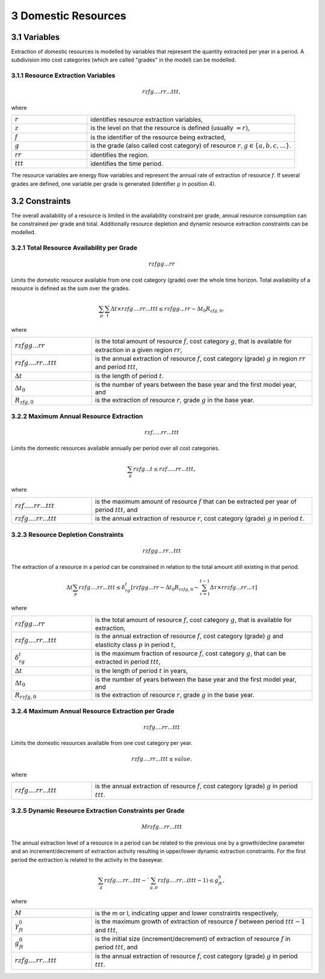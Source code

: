 3 Domestic Resources 
====
3.1 	Variables
----
Extraction of domestic resources is modelled by variables that represent the quantity extracted per year in a period. A subdivision into cost categories (which are called "grades" in the model) can be modelled.

3.1.1 	Resource Extraction  Variables
~~~~~~~~~~~~~~~~~
.. math::
   rzfg....rr...ttt,

where

.. list-table:: 
   :widths: 40 110
   :header-rows: 0

   * - :math:`r`
     - identifies resource extraction variables,
   * - :math:`z`
     - is the level on that the resource is defined (usually :math:`= r)`,
   * - :math:`f`
     - is the identifier of the resource being extracted,
   * - :math:`g`
     - is the grade (also called cost category) of resource :math:`r, g \in \{a, b, c, ...\}`.
   * - :math:`rr`
     - identifies the region.
   * - :math:`ttt`
     - identifies the time period.

The resource variables are energy flow variables and represent the annual rate of extraction of resource :math:`f`. If several grades are defined, one variable per grade is generated (identifier :math:`g` in position 4). 

3.2 	Constraints
----
The overall availability of a resource is limited in the availability constraint per grade, annual resource consumption can be constrained per grade and total. Additionally resource depletion and dynamic resource extraction constraints can be modelled.


3.2.1 	Total Resource Availability per Grade
~~~~~~~~~~~~~~~~~

.. math::
   rzfgg...rr

Limits the domestic resource available from one cost category (grade) over the whole time horizon. Total availability of a resource is defined  as the sum over the grades.

.. math::
   \sum_p\sum_t\Delta t\times rzfg....rr...ttt \leq rzfgg...rr - \Delta t_0R_{zfg,0},

where

.. list-table:: 
   :widths: 40 110
   :header-rows: 0

   * - :math:`rzfgg...rr`
     - is the total amount of resource :math:`f`, cost category :math:`g`, that is available for extraction in a given region :math:`rr`,
   * - :math:`rzfg....rr...ttt`
     - is the annual extraction of resource :math:`f`, cost category (grade) :math:`g`  in region :math:`rr` and period :math:`ttt`,
   * - :math:`\Delta t`
     - is the length of period :math:`t`.
   * - :math:`\Delta t_0`
     - is the number of years between the base year and the first model year, and 
   * - :math:`R_{zfg,0}`
     - is the extraction of resource :math:`r`, grade :math:`g` in the base year.


3.2.2 	Maximum Annual Resource Extraction
~~~~~~~~~~~~~~~~~
.. math::
   rzf.....rr...ttt

Limits the domestic resources available annually per period over all cost categories.

.. math::
   \sum_g rzfg...t \leq rzf.....rr...ttt,

where

.. list-table:: 
   :widths: 40 110
   :header-rows: 0

   * - :math:`rzf.....rr...ttt`
     - is the maximum amount of resource :math:`f` that can be extracted per year of period :math:`ttt`, and
   * - :math:`rzfg....rr...ttt`
     - is the annual extraction of resource :math:`r`, cost category (grade) :math:`g`  in period :math:`t`.


3.2.3 	Resource Depletion  Constraints
~~~~~~~~~~~~~~~~~

.. math::
   rzfgg...rr...ttt
 
The extraction of a resource in a period can be constrained  in relation to the total amount still existing in that period. 

.. math::
   \Delta t\sum_p rzfg....rr...ttt \leq \delta_{rg}^t \left [rzfgg...rr - \Delta t_0R_{rzfg,0} - \sum_{\tau=1}^{t-1} \Delta\tau\times rrzfg...rr...\tau \right ]

where

.. list-table:: 
   :widths: 40 110
   :header-rows: 0

   * - :math:`rzfgg...rr`
     - is the total amount of resource :math:`f`, cost category :math:`g`, that is available for extraction,
   * - :math:`rzfg....rr...ttt`
     - is the annual extraction of resource :math:`f`, cost category (grade) :math:`g` and elasticity class :math:`p` in period :math:`t`,
   * - :math:`\delta_{rg}^t`
     - is the maximum fraction of resource :math:`f`, cost category :math:`g`, that can be extracted in period :math:`ttt`,
   * - :math:`\Delta t`
     - is the length of period :math:`t` in years,
   * - :math:`\Delta t_0`
     - is the number of years between the base year and the first model year, and
   * - :math:`R_{rzfg,0}`
     - is the extraction of resource :math:`r`, grade :math:`g` in the base year.


3.2.4 	Maximum Annual Resource Extraction per Grade
~~~~~~~~~~~~~~~~~

.. math::
   rzfg....rr...ttt

Limits the domestic resources available from one cost category per year.

.. math::
   rzfg....rr...ttt \leq value.

where

.. list-table:: 
   :widths: 40 110
   :header-rows: 0

   * - :math:`rzfg....rr...ttt`
     - is the annual extraction of resource :math:`f`, cost category (grade) :math:`g` in period :math:`ttt`.

.. _upperdynamicREC:

3.2.5 	Dynamic Resource Extraction Constraints per Grade
~~~~~~~~~~~~~~~~~

.. math::
   Mrzfg...rr...ttt
 
The annual extraction level of a resource in a period can be related to the previous one by a growth/decline parameter and an increment/decrement of extraction activity resulting in upper/lower dynamic extraction constraints. For the first period the extraction is related to the activity in the baseyear.
 
.. math::
   \sum_g rzfg....rr...ttt - `\sum_{g,p}rzfg....rr...(ttt-1) \leq g_{ft}^0,
 
where

.. list-table:: 
   :widths: 40 110
   :header-rows: 0

   * - :math:`M`
     - is the m or l, indicating upper and lower constraints respectively,
   * - :math:`\gamma_{ft}^0`
     - is the maximum growth of extraction of resource :math:`f` between period :math:`ttt−1` and :math:`ttt`,
   * - :math:`g_{ft}^0`
     - is the initial size (increment/decrement) of extraction of resource :math:`f` in period :math:`ttt`, and
   * - :math:`rzfg....rr...ttt`
     - is the annual extraction of resource :math:`f`, cost category (grade) :math:`g` in period :math:`ttt`.
